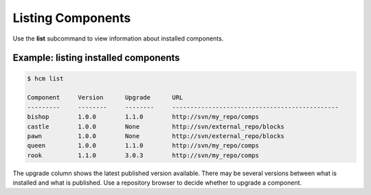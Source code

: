 Listing Components
==================

Use the **list** subcommand to view information about installed components.

Example:  listing installed components
--------------------------------------

.. code-block:: bash

   $ hcm list

   Component     Version      Upgrade      URL                                           
   ---------     --------     --------     ----------------------------------------------
   bishop        1.0.0        1.1.0        http://svn/my_repo/comps       
   castle        1.0.0        None         http://svn/external_repo/blocks
   pawn          1.0.0        None         http://svn/external_repo/blocks
   queen         1.0.0        1.1.0        http://svn/my_repo/comps       
   rook          1.1.0        3.0.3        http://svn/my_repo/comps       

The upgrade column shows the latest published version available.
There may be several versions between what is installed and what is published.
Use a repository browser to decide whether to upgrade a component.

